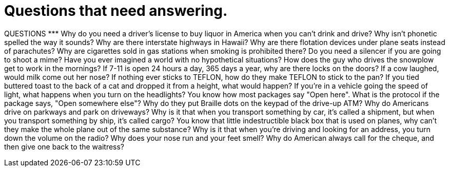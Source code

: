 = Questions that need answering.
:hp-tags: Rant, Rant

QUESTIONS ********* Why do you need a driver's license to buy liquor in America when you can't drink and drive?  Why isn't phonetic spelled the way it sounds?  Why are there interstate highways in Hawaii?  Why are there flotation devices under plane seats instead of parachutes?  Why are cigarettes sold in gas stations when smoking is prohibited there?  Do you need a silencer if you are going to shoot a mime?  Have you ever imagined a world with no hypothetical situations?  How does the guy who drives the snowplow get to work in the mornings?  If 7-11 is open 24 hours a day, 365 days a year, why are there locks on the doors?  If a cow laughed, would milk come out her nose?  If nothing ever sticks to TEFLON, how do they make TEFLON to stick to the pan?  If you tied buttered toast to the back of a cat and dropped it from a height, what would happen?  If you're in a vehicle going the speed of light, what happens when you turn on the headlights?  You know how most packages say "Open here". What is the protocol if the package says, "Open somewhere else"?  Why do they put Braille dots on the keypad of the drive-up ATM?  Why do Americans drive on parkways and park on driveways?  Why is it that when you transport something by car, it's called a shipment, but when you transport something by ship, it's called cargo?  You know that little indestructible black box that is used on planes, why can't they make the whole plane out of the same substance?  Why is it that when you're driving and looking for an address, you turn down the volume on the radio?  Why does your nose run and your feet smell?  Why do American always call for the cheque, and then give one back to the waitress?
